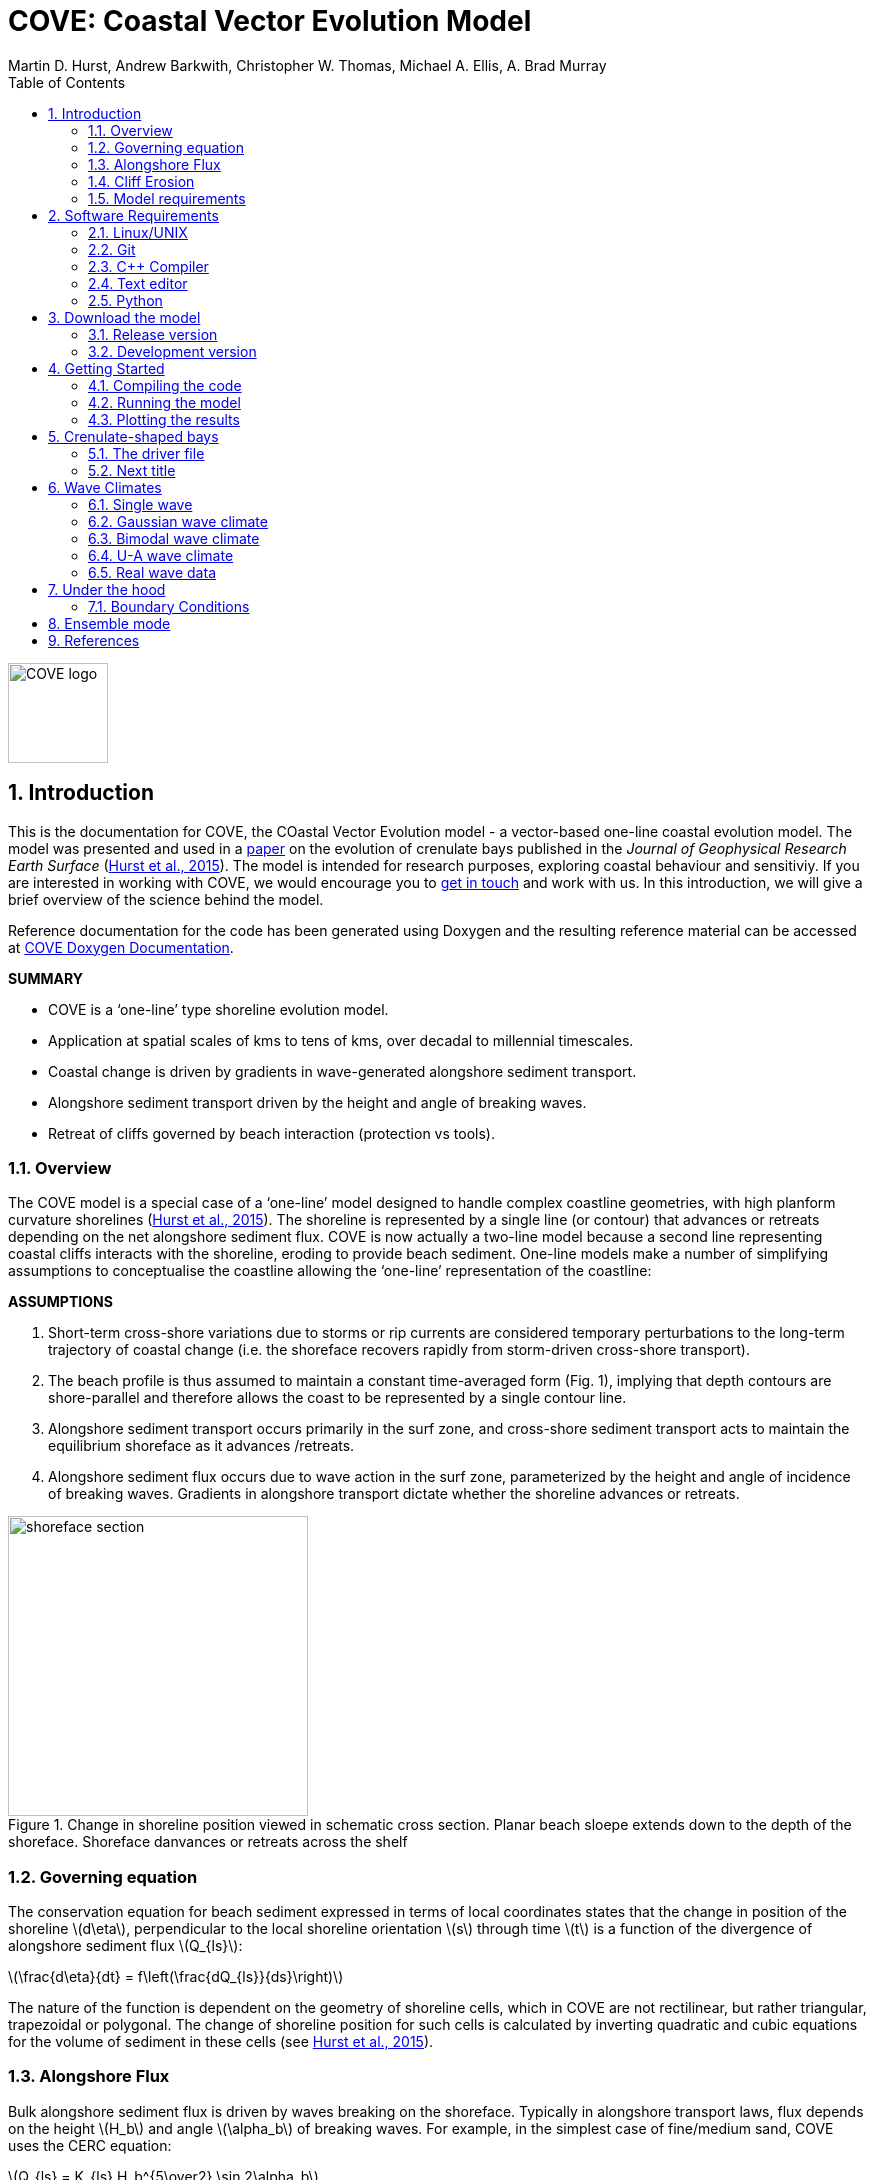 = COVE: Coastal Vector Evolution Model
Martin D. Hurst, Andrew Barkwith, Christopher W. Thomas, Michael A. Ellis, A. Brad Murray
:toc: left
:stem: latexmath
:imagesdir: ./images/
:numbered:
:source-highlighter: coderay

image::COVE_logo.png[width="100", height="100"]

== Introduction

This is the documentation for COVE, the COastal Vector Evolution model - a vector-based one-line coastal evolution model. The model was presented and used in a http://onlinelibrary.wiley.com/doi/10.1002/2015JF003704/abstract[paper] on the evolution of crenulate bays published in the _Journal of Geophysical Research Earth Surface_ (http://onlinelibrary.wiley.com/doi/10.1002/2015JF003704/abstract[Hurst et al., 2015]). The model is intended for research purposes, exploring coastal behaviour and sensitiviy. If you are interested in working with COVE, we would encourage you to mailto:martin.hurst@glasgow.ac.uk[get in touch] and work with us. In this introduction, we will give a brief overview of the science behind the model.

Reference documentation for the code has been generated using Doxygen and the resulting reference material can be accessed at https://COVE-model.github.io/COVE/documentation/html/index.html[COVE Doxygen Documentation].

*SUMMARY*
====
- COVE is a ‘one-line’ type shoreline evolution model.
- Application at spatial scales of kms to tens of kms, over decadal to millennial timescales.
- Coastal change is driven by gradients in wave-generated alongshore sediment transport.
- Alongshore sediment transport driven by the height and angle of breaking waves.
- Retreat of cliffs governed by beach interaction (protection vs tools).
====

=== Overview

The COVE model is a special case of a ‘one-line’ model designed to handle complex coastline geometries, with high planform curvature shorelines (http://onlinelibrary.wiley.com/doi/10.1002/2015JF003704/abstract[Hurst et al., 2015]). The shoreline is represented by a single line (or contour) that advances or retreats depending on the net alongshore sediment flux. COVE is now actually a two-line model because a second line representing coastal cliffs interacts with the shoreline, eroding to provide beach sediment. One-line models make a number of simplifying assumptions to conceptualise the coastline allowing the ‘one-line’ representation of the coastline:

*ASSUMPTIONS*
====
1. Short-term cross-shore variations due to storms or rip currents are considered temporary perturbations to the long-term
trajectory of coastal change (i.e. the shoreface recovers rapidly from storm-driven cross-shore transport).
2. The beach profile is thus assumed to maintain a constant time-averaged form (Fig. 1), implying that depth contours are
shore-parallel and therefore allows the coast to be represented by a single contour line.
3. Alongshore sediment transport occurs primarily in the surf zone, and cross-shore sediment transport acts to maintain the
equilibrium shoreface as it advances /retreats.
4. Alongshore sediment flux occurs due to wave action in the surf zone, parameterized by the height and angle of incidence
of breaking waves. Gradients in alongshore transport dictate whether the shoreline advances or retreats.
====

image::shoreface_section.png[title="Change in shoreline position viewed in schematic cross section. Planar beach sloepe extends down to the depth of the shoreface. Shoreface danvances or retreats across the shelf",width="300",align="center"]

=== Governing equation
The conservation equation for beach sediment expressed in terms of local coordinates states that the change in position of the shoreline latexmath:[d\eta], perpendicular to the local shoreline orientation latexmath:[s] through time latexmath:[t] is a function of the divergence of alongshore sediment flux latexmath:[Q_{ls}]:

latexmath:[\frac{d\eta}{dt} = f\left(\frac{dQ_{ls}}{ds}\right)]

The nature of the function is dependent on the geometry of shoreline cells, which in COVE are not rectilinear, but rather triangular, trapezoidal or polygonal. The change of shoreline position for such cells is calculated by inverting quadratic and cubic equations for the volume of sediment in these cells (see http://onlinelibrary.wiley.com/doi/10.1002/2015JF003704/abstract[Hurst et al., 2015]).

=== Alongshore Flux
Bulk alongshore sediment flux is driven by waves breaking on the shoreface. Typically in alongshore transport laws, flux depends on the height latexmath:[H_b]
and angle latexmath:[\alpha_b] of breaking waves. For example, in the simplest case of fine/medium sand, COVE uses the CERC equation:

latexmath:[Q_{ls} = K_{ls} H_b^{5\over2} \sin 2\alpha_b]

where latexmath:[K_{ls}] is a transport coefficient. The transport coefficient latexmath:[K_{ls}] may be modified to account for the size of beach material (latexmath:[D_{50}]). Calibration of this coefficient can be made from estimates of bulk alongshore transport or by calibration against a historical record of coastal change (e.g. http://www.earth-surf-dynam.net/2/295/2014/esurf-2-295-2014.html[Barkwith et al. 2014a]).

=== Cliff Erosion

Cliffs are represented in the model as a separate line. The cliffline and coastline interact to determine how wide the beach is locally. Eroded cliff material is provided to the adjacent beach and causes the shoreface to advance. Cliff erosion is controlled by beach width since a wider beach provide energy dissipation and protection from approaching waves. Figure X shows a schematic graph of this relationship, as well as a conceptual diagram of the representation and relationship of the cliff and the beach.

image::limber_cliff_retreat.png[title="Schematic illustration of retreating cliff and beach. Relationship between beach width and cliff retreat rate is humped and nonlinear. For thin beaches, cliff retreat increases with beach width due to increased availability of \"tools\" to aid erosion. Wider beaches cause reduced cliff retreat, protecting the cliff by dissipating wave energy (after Limber and Murray, 2011).",width="500",align="center"]

The result is that we can run simlutaions at decadal timescales to explore the interactions between coastal erosion and alongshore sediment dynamics. 

=== Model requirements

==== Data
- The model requires offshore (~10 m water depth) wave data. This can be obtained either from a wave buoy or preferably from distributed coastal area modelling predictions of wave conditions (e.g. http://fvcom.smast.umassd.edu/fvcom/[FVCOM] or http://www.swan.tudelft.nl/[SWAN]).
- The transport coefficient latexmath:[K_{ls}] may be modified to account for the size of beach material (latexmath:[D_{50}]). Calibration of this coefficient can be made from estimates of bulk alongshore transport or by calibration against a historical record of coastal change.
- Historical shoreline positions and legacy wave data allow training of the model to reproduce past geomorphic changes.

==== Boundary Conditions
* Offshore waves (see above).
* Coupling to sediment sources and sinks (e.g. river mouth, estuary).
* Human interaction with the coast (e.g. http://www.earth-surf-dynam.net/2/233/2014/[Barkwith et al. 2014b]):
** Nourishment can be provided to build out the shoreface
** Hard defences represented as immovable, cliffed shoreline
** Groin fields simulated by prescribing a minimum beach width

== Software Requirements

COVE is written in C++, partly for efficiency but also to allow us to take advantage of running ensembles of simulations on UNIX high performance computing (HPC) clusters. The code has been written and tested in a Linux/UNIX environment, but has not been tested on Mac or Windows (we will doing this soon). So for now, you're going to need to be/get familiar with working at a command line interface. 

There are a number of software requirements to run the model and visualise the results.
====
* Linux/UNIX computer or virtual machine (e.g. Ubuntu)
* C++ compiler (e.g. GCC: the GNU Compiler Collection)
* Text editor (e.g. gedit, Notepad++)
* Python + Scipy, Numpy and Matplotlib packages
====

=== Linux/UNIX

If you do not already work in Linux or UNIX, then the easiest way to get started would be to use some virtualisation software such as https://www.virtualbox.org/[VirtualBox] or http://www.vmware.com/uk/products/player[VMWare Workstation Player]. VirtualBox is preferable since it is open source and free to use, but there are some minor advantages to using VMWare Player if you become a heavy user. We hope soon to provide a https://www.vagrantup.com/[Vagrant file] to make this process a bit more straight forward. For now, I recommend installing https://www.virtualbox.org/[VirtualBox], creating a new virtual machine, and installing http://www.ubuntu.com/desktop[Ubuntu] using a downloaded iso file.

=== Git

https://git-scm.com/[Git] is version control software. The model is stored in a repository on https://github.com/COVE-Model[github]. This allows us to track all of our updates and developments and avoid duplication. You can install git from the command line:
----
$ sudo apt-get install git
----
Getting to grips with git can be a steep learning curve at first. The https://help.github.com/articles/github-glossary/[github glossary] is useful for getting up to speed with the terminology, and I found a good https://www.git-tower.com/blog/git-cheat-sheet/[cheat sheet] for git commands.
 
=== C++ Compiler

If you are using a Linux machine (e.g. the recommended Ubuntu VM) then you should have the GNU Compiler Collection installed. Depending on your experience and whether your developing the model, the https://www.gnu.org/software/gdb/[GNU debugger] can also be helpful (should already be installed with GCC), not to mention http://valgrind.org/[Valgrind] (you probably know what you're doing better than I do if you're using Valgrind!). We will also need the make utility (this should also be ready installed). No additional C++ libraries are required at this stage.

=== Text editor

A text editor is required for viewing and editing both the main code and driver files (shorter bits of code that interact with and control the main model objects). Ubuntu ships with gedit, which I find works well once you install and activate some useful plugins.
----
$ sudo apt-get install gedit-plugins gedit-developer-plugins
----
Some of these can really increase productivity while writing code.

=== Python

Python is a programming language that is great for analysing and visualising data, and is used here to visualise the output of COVE and running further analyses on model results. Again Python comes preinstalled on Ubuntu, but you could also use it on Windows/Mac. The key package required is https://www.scipy.org/[SciPy] ("scientific python"), which includes NumPy and Matplotlib. These are included with Ubuntu's preinstalled version of Python. If you are using Windows/Mac then we recommend installing a Python distribution such as https://www.continuum.io/why-anaconda[Anaconda].

== Download the model


The COVE code is under continuous development. As we publish scientific papers that use the model, we will provide release versions of the model code associated. The development version is maintained on https://github.com/COVE-Model/COVE[github].

=== Release version

Version 1.0.0 are available as https://github.com/mdhurst1/COVE/archive/1.0.0.tar.gz[tar.gz release version] and https://github.com/mdhurst1/COVE/archive/1.0.0.zip[.zip release version] as used by http://onlinelibrary.wiley.com/doi/10.1002/2015JF003704/abstract[Hurst et al. (2015)] to explore the sensitivity of crenulate-shaped bays to variation in wave climate. If using this version, once downloaded, extract the contents to an appropriate workspace and you're ready to continue.

Alternatively, you can clone the release version directly from the repository by running the command:
----
$ git clone https://github.com/COVE-Model/COVE-v1.0.0.git
----

=== Development version

The model is under semi-continuous development (depending on other commitments) and thus the development version is not always going to be functioning and stable. If you wish to work with the latest developments we suggest that you mailto:martin.hurst@glasgow.ac.uk[get in touch] and work with us directly. 

== Getting Started

This chapter provides a brief overview of how to compile and run an example model, and plot the results using Python. For more indepth tutorials, see the later chapters.

=== Compiling the code

The code can be compiled in a Linux environment from the command line, using one of the makefiles. These are contained in the 'driver_files' subdirectory. The driver files are C++ scripts that control the initiation, running and saving of a COVE model run. In this tutorial we will use the example for running a spiral bay as used in http://onlinelibrary.wiley.com/doi/10.1002/2015JF003704/abstract[Hurst et al. (2015)].

In a terminal, navigate to the 'driver_files' subdirectory:
----
COVE$ cd driver_files
----
Compile COVE for running a spiral bay by launching the makefile:
----
COVE/driver_files$ make -f spiral_bay_make.make
----
This will create an executable 'spiral_bay.out' which can be launched from the command line to run the model. First, let's move the executable to the parent directory, and navigate to the same directory:
----
COVE/driver_files$ mv spiral_bay.out ..
COVE/driver_files$ cd ..
----

=== Running the model

The file spiral_bay.out generated by compiling the code can be launched from the command line:
----
COVE/driver_files$ ./spiral_bay.out
----
Running it in this way will result in it terminating with an error, which will tell you that the program requires a number of input arguments in order to run. In the spiral bay example, the offshore wave climate is represented with three Gaussian distributions, for wave period, height and direction. Each of these is described by a mean and standard deviation, and these are fed to the model as arguments. To run the model with mean wave period of 6 seconds, standard deviation 1 second, mean wave height 1 metre, standard deviation 0.1 metre, and mean wave direction 035^o and standard deviation 25^o:
----
COVE/driver_files$ ./spiral_bay.out 6 1 1. 0.1 35 25
----
The model should then run for a hundred years. This example evolves a crenulate-shaped bay from a straight initial coastline between two fixed headlands or sea walls. Sediment is transported out of the model domain by alongshore sediment flux and the shoreline gradually adjusts to the distribution of wave directions. The bay eventually reaches a state of equilibrium where the net alongshore flux is close to zero everywhere. The model is setup to run for 100 years, more than enough time for an equilibrium bay configuration to form.

While running the model will print the current model time to screen, it may also print some other messages, particularly including intersections in the coastline. The intersection analysis detects when the coastline intersects itself, such as when it erodes back behind the headland. Once this has happened the coastline is prevented from eroding any further.

=== Plotting the results
We make plots of the resulting coastline evolution using the python http://matplotlib.org/[matplotlib] library. To use them you will need a python IDE such as http://pythonhosted.org/spyder/[Spyder]. A series of plotting functions are included in the subdirectory 'plotting_functions'. To plot the results of your spiral bay model run, open the file 'plot_coastline_evolution_figure.py' in your favourite python IDE, and run. You should get the following figure:

.Example model output for a spiral bay showing the evolution of the bay through time from a starting condition of a straight coastline pinned by two headlands/sea walls. Model evolves to a condition of equilibrium where the coastal morphology changes little through time. 
image::spiral_bay_example.png[width="500",align="center"]

Additionally, below will be a link to a video of a spiral bay evolving, which will be hosted on Vimeo once I have time to work out how to do it (MDH).

== Crenulate-shaped bays

In this chapter we will look in detail at how the model is set up to simulate the formation and evolution of crenulate-shaped bays (also known as spiral, log-spiral, zeta bays). To do so, we will open up the appropriate driver file and work through it to understand how the simulations are set up and what the model is doing.

=== The driver file

The driver file 'spiral_bay_driver.cpp' can be found in the 'driver_files' subdirectory. You can navigate to it and open in a text editor from the command line with:
----
$ cd driver_files
$ gedit spiral_bay_driver.cpp &
----
or open it from the explorer window.

OK, let's look at the driver file. There are some helpful comments that are ignored when we run the program, these start with \"//\" or are in blocks \"\/*\" to \"*\/\". At the top of the file there are some '#include' statements that allow the program access to some libraries we will be using, including the model's main coastline and waveclimate objects.

==== Setting up the wave climate

The spiral_bay_driver uses a Guassian representation of the wave climate. The parameters to set up the wave climate are required as input arguments at runtime. The wave climate is defined by a _mean_ and _standard deviation_ value for: 
- Wave period latexmath:[T]
- Wave height latexmath:[H_0]
- Wave direction latexmath:[\theta_0]
and hence those 6 input arguments are required. The driver_file runs a check at the start to make sure it has the correct number of arguments, and will terminate with an error message if not.

In order to initialise the wave climate the 6 input arguments first are assigned to 6 variables:

[source,c++]
----
//Declare parameter for wave conditions
 double OffshoreMeanWavePeriod, OffshoreStDWavePeriod, OffshoreMeanWaveDirection, 
        OffshoreStDWaveDirection, OffshoreMeanWaveHeight, OffshoreStDWaveHeight;
----

and the corresponding input arguments are converted from character sequences to numerical values and passed to these variables.

The wave climate is initialised by declaring a 'GuassianWaveClimate' object called 'WaveClimate' and passing these variables as input arguments in the correct order.

[source,c++]
----
	// initialise the wave climate
	GaussianWaveClimate WaveClimate = GaussianWaveClimate(	OffshoreMeanWavePeriod,
		OffshoreStDWavePeriod, OffshoreMeanWaveDirection, OffshoreStDWaveDirection,
		OffshoreMeanWaveHeight, OffshoreStDWaveHeight);
----

We then also declare an individual wave object. This holds the period, height and direction of an individual wave 'MyWave; which we later pass to the coastline object in order to drive coastal evolution. We will sample a wave from 'WaveClimate' and pass it to 'MyWave'

[source,c++]
----
	// declare an individual wave (this will be sampled from the wave climate object
	Wave MyWave = Wave();
	// Get a wave from thewave climate object
	MyWave = WaveClimate.Get_Wave();
----

==== Model run control parameters

Various parameters are required to control the length of the model run (in years), how often the coastline position is output to file (in years), how often to sample a new wave from the wave climate object (days), and how big the model timestep should be (days). We suggest leaving these as they are for now, but as you start customising model setup you may need to adjust them.

[source,c++]
----
	//declare time control paramters
	int EndTime = 50.;						      // End time (years)
	double Time = 0.;							      // Start Time (years)
	double PrintTimeDelta = 36.5/365.;  // how often to print coastline (years)
	double PrintTime = PrintTimeDelta;	// Print time (years)
	double TempTime;
	
	double WaveTimeDelta = 0.1;			// Frequency at which to sample new waves (days)
	double GetWaveTime = 0.0;				// Time to get a new wave (days)
	double TimeStep = 0.05;					// Time step (days)
	double MaxTimeStep = 0.05;			// Maximum timestep (days)	
----

==== Initialise the model


=== Next title

Compile COVE for running a spiral bay by launching the makefile:
----
COVE/driver_files$ make -f spiral_bay_make.make
----

== Wave Climates

The model requires wave conditions to drive alongshore sediment transport. This is supplied in the form of a waveclimate object that the coastline model can interact with. For the purposes of this model, a wave climate consists of a timeseries of waves considered to be "offshore", that is to say the wave conditions recieved at the bottom of the shoreface. This time series comprises significant wave height latexmath:[H_0], wave period latexmath:[T] and wave direction latexmath:[\theta_0]. The waveclimate object can take a variety of guises, including both hypothetical and real wave climates. the model is most sensitive to variation in _wave direction_. Hypothetical wave climates include the U-A descripition of wave directions (Ashton & Murray, 2006) or a simple Gaussian distribution (Hurst et al., 2015). Real wave climates read in a timeseries of latexmath:[H_0], latexmath:[T] and latexmath:[\theta_0] data that might be collected from a nearby wave buoy deployment, or generated by a coastal area model such as http://fvcom.smast.umassd.edu/fvcom/[FVCOM] or http://www.swan.tudelft.nl/[SWAN].

=== Single wave

=== Gaussian wave climate

The 'GuassianWaveClimate' object contains six parameters to describe distributions of Wave period latexmath:[T], Wave height latexmath:[H_0], and Wave direction latexmath:[\theta_0]. In order to initialise the wave climate in a driver file, 6 variables must be declared, and values assigned:

[source,c++]
----
//Declare parameter for wave conditions
double OffshoreMeanWavePeriod, OffshoreStDWavePeriod, OffshoreMeanWaveDirection, 
       OffshoreStDWaveDirection, OffshoreMeanWaveHeight, OffshoreStDWaveHeight;
----

The wave climate is initialised by declaring a 'GuassianWaveClimate' object called 'WaveClimate' and passing these variables as input arguments in the correct order.

[source,c++]
----
// initialise the wave climate
GaussianWaveClimate WaveClimate = GaussianWaveClimate(	OffshoreMeanWavePeriod,
		OffshoreStDWavePeriod, OffshoreMeanWaveDirection, OffshoreStDWaveDirection,
		OffshoreMeanWaveHeight, OffshoreStDWaveHeight);
----

We then also declare an individual wave object. This holds the period, height and direction of an individual wave 'MyWave' which we later pass to the coastline object in order to drive coastal evolution. We will sample a wave from 'WaveClimate' and pass it to 'MyWave'

[source,c++]
----
// declare an individual wave (this will be sampled from the wave climate object
Wave MyWave = Wave();
// Get a wave from thewave climate object
MyWave = WaveClimate.Get_Wave();
----

This last line should appear in the main model loop to select new waves at the chosen frequency:

[source,c++]
----
while (Time < EndTime)
{
	//Get a new wave?
	if (Time > GetWaveTime) 
	{
		MyWave = WaveClimate.Get_Wave();
		GetWaveTime += WaveTimeDelta/365.;
	}
	
	...
	
----

=== Bimodal  wave climate

=== U-A wave climate

=== Real wave data

== Under the hood

=== Boundary Conditions

The model is a single line. The start and end of the line can be handled in different ways. At the moment, we have two possible boundary conditions, which are assigned by setting the 'StartBoundary' and 'EndBoundary' parameters when initialising the coastline, or putting these in the header of an input file if initialising the coastline with an existing coastline output file (or real coastline). The boundary conditions are set by an integer as:
1. Periodic boundary conditions: the start of the line is also the end, and sediment can be passed \"round the back\" e.g. an island.
2. Fixed boundary conditions the first and last two nodes/cells in the model are fixed and immovable.

Details to follow. See the [Doxygen documentation] for the time being.

== Ensemble mode

Details to follow.

== References

[small]#Ashton, A. D., and A. B. Murray (2006), High-angle wave instability and emergent shoreline shapes: 1. Modeling of sand waves, flying spits, and capes, _J. Geophys. Res._,
111, F04011, doi: http://dx.doi.org/10.1029/2005JF000422[10.1029/2005JF000422].#

[small]#Barkwith, A., Thomas, C. W., Limber, P. W., Ellis, M. A., and Murray, A. B. (2014a), Coastal vulnerability of a pinned, soft-cliff coastline – Part I: Assessing the natural sensitivity to wave climate, _Earth Surf. Dynam._, 2, 295-308, doi: http://dx.doi.org/10.5194/esurf-2-295-2014[10.5194/esurf-2-295-2014].#

[small]#Barkwith, A., Hurst, M. D., Thomas, C. W., Ellis, M. A., Limber, P. L., and Murray, A. B. (2014b) Coastal vulnerability of a pinned, soft-cliff coastline, II: assessing the influence of sea walls on future morphology, Earth Surf. Dynam., 2, 233-242, doi: http://dx.doi.org/10.5194/esurf-2-233-2014[10.5194/esurf-2-233-2014].#

[small]#Hurst, M. D., A. Barkwith, M. A. Ellis, C. W. Thomas, and A. B. Murray (2015), Exploring the sensitivities of crenulate bay shorelines to wave climates using a new vector-based one-line model, _J. Geophys. Res. Earth Surf._, 120, 2586–2608, doi: http://dx.doi.org/10.1002/2015JF003704[10.1002/2015JF003704].#

[small]#Limber, P. W. and A. Brad Murray (2011) Beach and sea-cliff dynamics as a driver of long-term rocky coastline evolution and stability, _Geology_, 39, 1147-1150, doi: http://dx.doi.org/10.1130/G32315.1[10.1130/G32315.1]#

